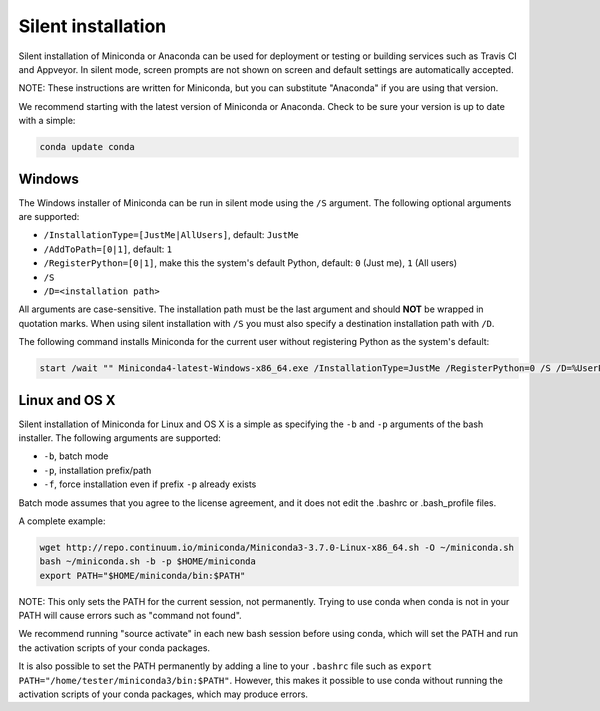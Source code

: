 Silent installation
-------------------

Silent installation of Miniconda or Anaconda can be used for deployment or testing or building services such as Travis CI and
Appveyor. In silent mode, screen prompts are not shown on screen and default settings are automatically accepted.

NOTE: These instructions are written for Miniconda, but you can substitute "Anaconda" if you are using that version.

We recommend starting with the latest version of Miniconda or Anaconda. Check to be sure your version
is up to date with a simple:

.. code-block:: console

    conda update conda


Windows
~~~~~~~

The Windows installer of Miniconda can be run in silent mode using
the ``/S`` argument. The following optional arguments are supported:

- ``/InstallationType=[JustMe|AllUsers]``, default: ``JustMe``
- ``/AddToPath=[0|1]``, default: ``1``
- ``/RegisterPython=[0|1]``, make this the system's default Python, default: ``0`` (Just me), ``1`` (All users)
- ``/S``
- ``/D=<installation path>``

All arguments are case-sensitive. The installation path must be the last
argument and should **NOT** be wrapped in quotation marks. When using silent 
installation with ``/S`` you must also specify a destination installation path 
with ``/D``.

The following command installs Miniconda for the current user without
registering Python as the system's default:

.. code-block:: bat

    start /wait "" Miniconda4-latest-Windows-x86_64.exe /InstallationType=JustMe /RegisterPython=0 /S /D=%UserProfile%\Miniconda3


Linux and OS X
~~~~~~~~~~~~~~

Silent installation of Miniconda for Linux and OS X is a simple as specifying the ``-b`` and ``-p`` arguments of the
bash installer. The following arguments are supported:

- ``-b``, batch mode
- ``-p``, installation prefix/path
- ``-f``, force installation even if prefix ``-p`` already exists

Batch mode assumes that you agree to the license agreement, and it does not
edit the .bashrc or .bash_profile files.

A complete example:

.. code-block:: bash

    wget http://repo.continuum.io/miniconda/Miniconda3-3.7.0-Linux-x86_64.sh -O ~/miniconda.sh
    bash ~/miniconda.sh -b -p $HOME/miniconda
    export PATH="$HOME/miniconda/bin:$PATH"

NOTE: This only sets the PATH for the current session, not permanently. Trying
to use conda when conda is not in your PATH will cause errors such as "command
not found".

We recommend running "source activate" in each new bash session before using
conda, which will set the PATH and run the activation scripts of your conda
packages.

It is also possible to set the PATH permanently by adding a line to your
``.bashrc`` file such as ``export PATH="/home/tester/miniconda3/bin:$PATH"``.
However, this makes it possible to use conda without running the activation
scripts of your conda packages, which may produce errors.
